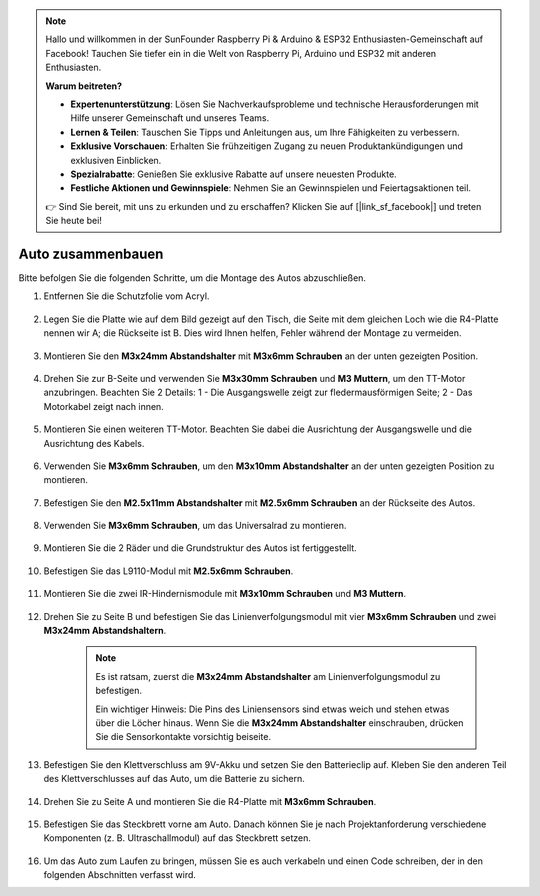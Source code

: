 .. note::

    Hallo und willkommen in der SunFounder Raspberry Pi & Arduino & ESP32 Enthusiasten-Gemeinschaft auf Facebook! Tauchen Sie tiefer ein in die Welt von Raspberry Pi, Arduino und ESP32 mit anderen Enthusiasten.

    **Warum beitreten?**

    - **Expertenunterstützung**: Lösen Sie Nachverkaufsprobleme und technische Herausforderungen mit Hilfe unserer Gemeinschaft und unseres Teams.
    - **Lernen & Teilen**: Tauschen Sie Tipps und Anleitungen aus, um Ihre Fähigkeiten zu verbessern.
    - **Exklusive Vorschauen**: Erhalten Sie frühzeitigen Zugang zu neuen Produktankündigungen und exklusiven Einblicken.
    - **Spezialrabatte**: Genießen Sie exklusive Rabatte auf unsere neuesten Produkte.
    - **Festliche Aktionen und Gewinnspiele**: Nehmen Sie an Gewinnspielen und Feiertagsaktionen teil.

    👉 Sind Sie bereit, mit uns zu erkunden und zu erschaffen? Klicken Sie auf [|link_sf_facebook|] und treten Sie heute bei!

Auto zusammenbauen
=====================

Bitte befolgen Sie die folgenden Schritte, um die Montage des Autos abzuschließen.

1. Entfernen Sie die Schutzfolie vom Acryl.

    .. image:: img/IMG_9118.JPG

2. Legen Sie die Platte wie auf dem Bild gezeigt auf den Tisch, die Seite mit dem gleichen Loch wie die R4-Platte nennen wir A; die Rückseite ist B. Dies wird Ihnen helfen, Fehler während der Montage zu vermeiden.

    .. image:: img/IMG_9147.JPG

#. Montieren Sie den **M3x24mm Abstandshalter** mit **M3x6mm Schrauben** an der unten gezeigten Position.

    .. image:: img/IMG_9151.JPG

#. Drehen Sie zur B-Seite und verwenden Sie **M3x30mm Schrauben** und **M3 Muttern**, um den TT-Motor anzubringen. Beachten Sie 2 Details: 1 - Die Ausgangswelle zeigt zur fledermausförmigen Seite; 2 - Das Motorkabel zeigt nach innen.

    .. image:: img/IMG_9153.JPG

#. Montieren Sie einen weiteren TT-Motor. Beachten Sie dabei die Ausrichtung der Ausgangswelle und die Ausrichtung des Kabels.

    .. image:: img/IMG_9154.JPG

#. Verwenden Sie **M3x6mm Schrauben**, um den **M3x10mm Abstandshalter** an der unten gezeigten Position zu montieren.

    .. image:: img/IMG_9157.JPG

#. Befestigen Sie den **M2.5x11mm Abstandshalter** mit **M2.5x6mm Schrauben** an der Rückseite des Autos.

    .. image:: img/IMG_9174.JPG

#. Verwenden Sie **M3x6mm Schrauben**, um das Universalrad zu montieren.

    .. image:: img/IMG_9175.JPG

#. Montieren Sie die 2 Räder und die Grundstruktur des Autos ist fertiggestellt.

    .. image:: img/IMG_9179.JPG

#. Befestigen Sie das L9110-Modul mit **M2.5x6mm Schrauben**.

    .. image:: img/IMG_9182.JPG

#. Montieren Sie die zwei IR-Hindernismodule mit **M3x10mm Schrauben** und **M3 Muttern**.

    .. image:: img/IMG_9185.JPG

#. Drehen Sie zu Seite B und befestigen Sie das Linienverfolgungsmodul mit vier **M3x6mm Schrauben** und zwei **M3x24mm Abstandshaltern**.

    .. note::
        Es ist ratsam, zuerst die **M3x24mm Abstandshalter** am Linienverfolgungsmodul zu befestigen.

        Ein wichtiger Hinweis: Die Pins des Liniensensors sind etwas weich und stehen etwas über die Löcher hinaus. Wenn Sie die **M3x24mm Abstandshalter** einschrauben, drücken Sie die Sensorkontakte vorsichtig beiseite.

    .. image:: img/IMG_9186.JPG

#. Befestigen Sie den Klettverschluss am 9V-Akku und setzen Sie den Batterieclip auf. Kleben Sie den anderen Teil des Klettverschlusses auf das Auto, um die Batterie zu sichern.

    .. image:: img/IMG_9189.JPG

#. Drehen Sie zu Seite A und montieren Sie die R4-Platte mit **M3x6mm Schrauben**.

    .. image:: img/IMG_9193.JPG

#. Befestigen Sie das Steckbrett vorne am Auto. Danach können Sie je nach Projektanforderung verschiedene Komponenten (z. B. Ultraschallmodul) auf das Steckbrett setzen.

    .. image:: img/IMG_9195.JPG

#. Um das Auto zum Laufen zu bringen, müssen Sie es auch verkabeln und einen Code schreiben, der in den folgenden Abschnitten verfasst wird.
